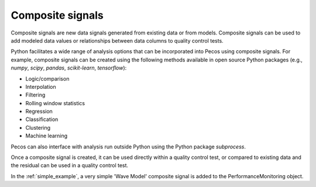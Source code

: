 Composite signals
==================

Composite signals are new data signals generated from existing data or from models.  
Composite signals can be used to add modeled data values or relationships between 
data columns to quality control tests.  

Python facilitates a wide range of analysis options that can be incorporated into 
Pecos using composite signals.  For example, composite signals can be created 
using the following methods available in open source Python packages 
(e.g., `numpy`, `scipy`, `pandas`, `scikit-learn`, `tensorflow`):

* Logic/comparison
* Interpolation
* Filtering
* Rolling window statistics
* Regression
* Classification
* Clustering
* Machine learning

Pecos can also interface with analysis run outside Python using the Python 
package `subprocess`.

Once a composite signal is created, it can be used directly within a quality control
test, or compared to existing data and the residual can be used in a quality control
test.

In the :ref:`simple_example`, a very simple 'Wave Model' composite signal is added to 
the PerformanceMonitoring object.

.. doctest::
    :hide:

    >>> import pandas as pd
    >>> import numpy as np
    >>> import pecos
    >>> pm = pecos.monitoring.PerformanceMonitoring()
    >>> index = pd.date_range('1/1/2017', periods=24, freq='H')
    >>> data = {'A': np.arange(24)}
    >>> df = pd.DataFrame(data, index=index)
    >>> pm.add_dataframe(df)
	
.. doctest::

    >>> elapsed_time= pm.get_elapsed_time()
    >>> wave_model = np.sin(10*(elapsed_time/86400))
    >>> wave_model.columns=['Wave Model']
    >>> pm.add_dataframe(wave_model)
